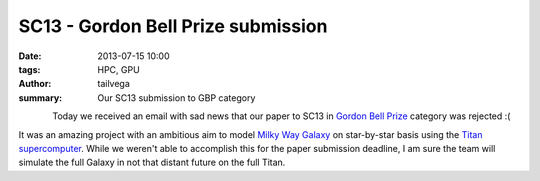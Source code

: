 SC13 - Gordon Bell Prize submission
###################################

:date: 2013-07-15 10:00
:tags: HPC, GPU
:author: tailvega
:summary: Our SC13 submission to GBP category

.. figure:: /static/images/sc13_ph.png
  :width: 128px
  :height: 128px
  :align: left

Today we received an email with sad news that our paper to SC13 in `Gordon
Bell Prize`_ category was rejected :(

It was an amazing project with an ambitious aim to model `Milky Way Galaxy`_ on
star-by-star basis using the `Titan supercomputer`_. While we weren't able to
accomplish this for the paper submission deadline, I am sure the  team will
simulate the full Galaxy in not that distant future on the full Titan.


.. _Gordon Bell Prize: http://en.wikipedia.org/wiki/Gordon_Bell_Prize
.. _Milky Way Galaxy: https://en.wikipedia.org/wiki/Milky_Way
.. _Titan supercomputer: http://en.wikipedia.org/wiki/Titan_(supercomputer)


